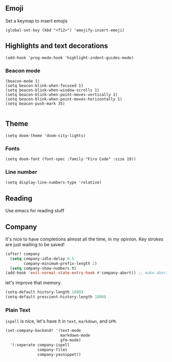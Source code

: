 #+TITLE:
** Emoji
Set a keymap to insert emojis
#+BEGIN_SRC elisp :tangle yes
(global-set-key (kbd "<f12>") 'emojify-insert-emoji)
#+END_SRC
** Highlights and text decorations
#+BEGIN_SRC elisp :tangle yes
(add-hook 'prog-mode-hook 'highlight-indent-guides-mode)
#+END_SRC
*** Beacon mode
#+BEGIN_SRC elisp :tangle yes
(beacon-mode 1)
(setq beacon-blink-when-focused 1)
(setq beacon-blink-when-window-scrolls 1)
(setq beacon-blink-when-point-moves-vertically 1)
(setq beacon-blink-when-point-moves-horizontally 1)
(setq beacon-push-mark 35)

#+END_SRC

** Theme

#+BEGIN_SRC elisp :tangle yes
(setq doom-theme 'doom-city-lights)
#+END_SRC
*** Fonts
#+BEGIN_SRC elisp :tangle yes
(setq doom-font (font-spec :family "Fira Code" :size 19))
#+END_SRC
*** Line number
#+BEGIN_SRC elisp :tangle yes
(setq display-line-numbers-type 'relative)
#+END_SRC
** Reading
Use emacs for reading stuff

** Company
It's nice to have completions almost all the time, in my opinion. Key strokes
are just waiting to be saved!
#+BEGIN_SRC emacs-lisp :tangle yes
(after! company
  (setq company-idle-delay 0.5
        company-minimum-prefix-length 2)
  (setq company-show-numbers t)
(add-hook 'evil-normal-state-entry-hook #'company-abort)) ;; make aborting less annoying.
#+END_SRC

let's improve that memory.
#+BEGIN_SRC emacs-lisp
(setq-default history-length 1000)
(setq-default prescient-history-length 1000)
#+END_SRC
*** Plain Text
~ispell~ is nice, let's have it in ~text~, ~markdown~, and ~GFM~.
#+BEGIN_SRC emacs-lisp
(set-company-backend! '(text-mode
                        markdown-mode
                        gfm-mode)
  '(:seperate company-ispell
              company-files
              company-yasnippet))
#+END_SRC
